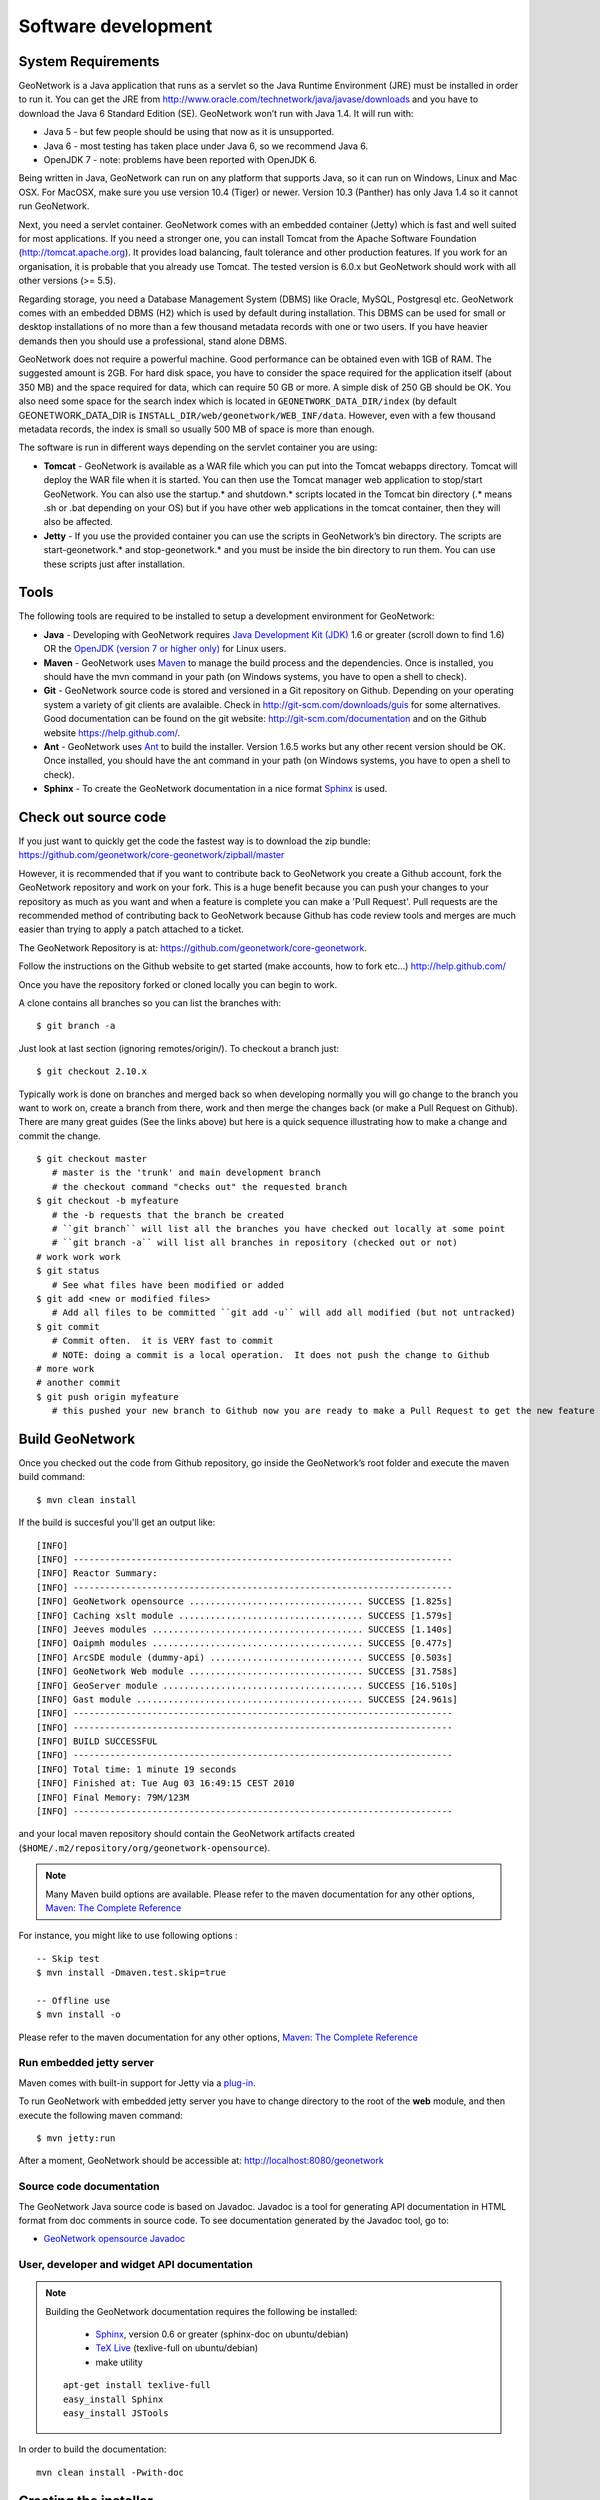 .. _development:

Software development
====================

System Requirements
-------------------

GeoNetwork is a Java application that runs as a servlet so the Java Runtime
Environment (JRE) must be installed in order to run it. You can get the JRE from http://www.oracle.com/technetwork/java/javase/downloads and you have to download the Java 6 Standard Edition (SE). GeoNetwork won’t run with Java 1.4. It will run with:

- Java 5 - but few people should be using that now as it is unsupported.
- Java 6 - most testing has taken place under Java 6, so we recommend Java 6.
- OpenJDK 7 - note: problems have been reported with OpenJDK 6.

Being written in Java, GeoNetwork can run on any
platform that supports Java, so it can run on Windows, Linux and Mac OSX. For
MacOSX, make sure you use version 10.4 (Tiger) or newer. Version 10.3 (Panther)
has only Java 1.4 so it cannot run GeoNetwork.

Next, you need a servlet container. GeoNetwork comes with an embedded container (Jetty)
which is fast and well suited for most applications. If you need a stronger one, you
can install Tomcat from the Apache Software Foundation (http://tomcat.apache.org).
It provides load balancing, fault tolerance and other production features. If you
work for an organisation, it is probable that you already use Tomcat.
The tested version is 6.0.x but GeoNetwork should work with all other versions (>= 5.5).

Regarding storage, you need a Database Management System (DBMS) like Oracle,
MySQL, Postgresql etc. GeoNetwork comes with an embedded DBMS (H2) which is
used by default during installation. This DBMS can be used for small or desktop
installations of no more than a few thousand metadata records with one or 
two users. If you have heavier demands then you should use a professional, stand 
alone DBMS. 

GeoNetwork does not require a powerful machine. Good performance can be
obtained even with 1GB of RAM. The suggested amount is 2GB. For hard disk
space, you have to consider the space required for the application itself 
(about 350 MB) and the space required for data, which can require 50 GB or 
more. A simple disk of 250 GB should be OK.  You also need some space
for the search index which is located in ``GEONETWORK_DATA_DIR/index`` (by default GEONETWORK_DATA_DIR is ``INSTALL_DIR/web/geonetwork/WEB_INF/data``. However, even with a few thousand metadata records, the index is small so usually 500 MB of space is more than enough.

The software is run in different ways depending on the servlet container you are
using:

- **Tomcat** - GeoNetwork is available as a WAR file which you can put into the Tomcat webapps directory. Tomcat will deploy the WAR file when it is started. You can then use the Tomcat manager web application to stop/start GeoNetwork. You can also use the startup.* and shutdown.* scripts located in the Tomcat bin directory (.* means .sh or .bat depending on your OS) but if you have other web applications in the tomcat container, then they will also be affected. 
- **Jetty** - If you use the provided container you can use the scripts in GeoNetwork’s bin directory. The scripts are start-geonetwork.* and stop-geonetwork.* and you must be inside the bin directory to run them. You can use these scripts just after installation.

Tools
-----

The following tools are required to be installed to setup a development environment for GeoNetwork:

- **Java** - Developing with GeoNetwork requires `Java Development Kit (JDK) <http://www.oracle.com/technetwork/java/javase/downloads/>`_ 1.6 or greater (scroll down to find 1.6) OR the `OpenJDK (version 7 or higher only) <http://openjdk.java.net/install/>`_ for Linux users. 

- **Maven** - GeoNetwork uses `Maven <http://maven.apache.org/>`_ to manage the build process and the dependencies. Once is installed, you should have the mvn command in your path (on Windows systems, you have to open a shell to check).

- **Git** - GeoNetwork source code is stored and versioned in a Git repository on Github. Depending on your operating system a variety of git clients are avalaible. Check in http://git-scm.com/downloads/guis for some alternatives.  Good documentation can be found on the git website: http://git-scm.com/documentation and on the Github website https://help.github.com/.

- **Ant** - GeoNetwork uses `Ant <http://ant.apache.org/>`_ to build the installer.  Version 1.6.5 works but any other recent version should be OK. Once installed, you should have the ant command in your path (on Windows systems, you have to open a shell to check).

- **Sphinx** - To create the GeoNetwork documentation in a nice format `Sphinx <http://sphinx.pocoo.org/>`_  is used.

Check out source code
---------------------

If you just want to quickly get the code the fastest way is to download the zip bundle: https://github.com/geonetwork/core-geonetwork/zipball/master

However, it is recommended that if you want to contribute back to GeoNetwork you create a Github account, fork the GeoNetwork repository and work on your fork.  This is a huge benefit because you can push your changes to your repository as much as you want and when a feature is complete you can make a 'Pull Request'.  Pull requests are the recommended method of contributing back to GeoNetwork because Github has code review tools and merges are much easier than trying to apply a patch attached to a ticket.

The GeoNetwork Repository is at: https://github.com/geonetwork/core-geonetwork.

Follow the instructions on the Github website to get started (make accounts, how to fork etc...) http://help.github.com/

Once you have the repository forked or cloned locally you can begin to work.

A clone contains all branches so you can list the branches with::

     $ git branch -a
     
Just look at last section (ignoring remotes/origin/).  To checkout a branch just::

     $ git checkout 2.10.x
     
Typically work is done on branches and merged back so when developing normally you will go change to the branch you want to work on, create a branch from there, work and then merge the changes back (or make a Pull Request on Github).  There are many great guides (See the links above) but here is a quick sequence illustrating how to make a change and commit the change.

::
     
     $ git checkout master 
        # master is the 'trunk' and main development branch
        # the checkout command "checks out" the requested branch
     $ git checkout -b myfeature
        # the -b requests that the branch be created
        # ``git branch`` will list all the branches you have checked out locally at some point
        # ``git branch -a`` will list all branches in repository (checked out or not)
     # work work work
     $ git status 
        # See what files have been modified or added
     $ git add <new or modified files>
        # Add all files to be committed ``git add -u`` will add all modified (but not untracked)
     $ git commit
        # Commit often.  it is VERY fast to commit
        # NOTE: doing a commit is a local operation.  It does not push the change to Github
     # more work
     # another commit
     $ git push origin myfeature
        # this pushed your new branch to Github now you are ready to make a Pull Request to get the new feature added to GeoNetwork

Build GeoNetwork
----------------

Once you checked out the code from Github repository, go inside the GeoNetwork’s root folder and execute the maven build command::

  $ mvn clean install
    
    
If the build is succesful you'll get an output like::

    [INFO] 
    [INFO] ------------------------------------------------------------------------
    [INFO] Reactor Summary:
    [INFO] ------------------------------------------------------------------------
    [INFO] GeoNetwork opensource ................................. SUCCESS [1.825s]
    [INFO] Caching xslt module ................................... SUCCESS [1.579s]
    [INFO] Jeeves modules ........................................ SUCCESS [1.140s]
    [INFO] Oaipmh modules ........................................ SUCCESS [0.477s]
    [INFO] ArcSDE module (dummy-api) ............................. SUCCESS [0.503s]
    [INFO] GeoNetwork Web module ................................. SUCCESS [31.758s]
    [INFO] GeoServer module ...................................... SUCCESS [16.510s]
    [INFO] Gast module ........................................... SUCCESS [24.961s]
    [INFO] ------------------------------------------------------------------------
    [INFO] ------------------------------------------------------------------------
    [INFO] BUILD SUCCESSFUL	
    [INFO] ------------------------------------------------------------------------
    [INFO] Total time: 1 minute 19 seconds
    [INFO] Finished at: Tue Aug 03 16:49:15 CEST 2010
    [INFO] Final Memory: 79M/123M
    [INFO] ------------------------------------------------------------------------

and your local maven repository should contain the GeoNetwork artifacts created (``$HOME/.m2/repository/org/geonetwork-opensource``).

.. note :: Many Maven build options are available. Please refer to the maven documentation for any other options, `Maven: The Complete Reference <http://www.sonatype.com/books/mvnref-book/reference/public-book.html>`_

For instance, you might like to use following options : ::
    
    -- Skip test
    $ mvn install -Dmaven.test.skip=true
    
    -- Offline use
    $ mvn install -o

Please refer to the maven documentation for any other options, `Maven: The Complete Reference <http://www.sonatype.com/books/mvnref-book/reference/public-book.html>`_

Run embedded jetty server
`````````````````````````

Maven comes with built-in support for Jetty via a `plug-in <http://docs.codehaus.org/display/JETTY/Maven+Jetty+Plugin>`_.

To run GeoNetwork with embedded jetty server you have to change directory to the root of the **web** module, 
and then execute the following maven command::

    $ mvn jetty:run
    
After a moment, GeoNetwork should be accessible at: http://localhost:8080/geonetwork    
    
Source code documentation
`````````````````````````

The GeoNetwork Java source code is based on Javadoc. Javadoc is a tool for
generating API documentation in HTML format from doc comments in source code. To
see documentation generated by the Javadoc tool, go to:

- `GeoNetwork opensource
  Javadoc <../../../javadoc/geonetwork/index.html>`_


User, developer and widget API documentation
````````````````````````````````````````````

.. note:: Building the GeoNetwork documentation requires the following be installed:

        * `Sphinx <http://sphinx.pocoo.org/>`_, version 0.6 or greater (sphinx-doc on ubuntu/debian)
        * `TeX Live <http://www.tug.org/texlive>`_ (texlive-full on ubuntu/debian)
        * make utility

  ::

    apt-get install texlive-full
    easy_install Sphinx
    easy_install JSTools


In order to build the documentation::

  mvn clean install -Pwith-doc
  


Creating the installer
----------------------

To run the build script that creates the installer you need the Ant tool. You can generate an installer by running the ant command inside the **installer** directory::

    $ ant
    
    Buildfile: build.xml
    setProperties:
    ...
    BUILD SUCCESSFUL
    Total time: 31 seconds
        
Both platform independent and Windows specific installers are generated by
default.

Make sure you update version number and other relevant properties in the
``installer/build.xml`` file

You can also create an installer that includes a Java Runtime Environment
(JRE) for Windows. This will allow GeoNetwork to run on a compatible, embedded
JRE and thus avoid error messages caused by JRE incompatibilities on the PC.

Creating an installer with an embedded JRE requires you to first download and
unzip the JRE in a folder jre1.5.0_12 at the project root
level. Refer to the installer-config-win-jre.xml file for
exact configuration.


Running tests
-------------

Build the application and run the integration tests in ``web-itests``

::
 
  $ mvn clean install -Pitests
 




Packaging GeoNetwork using Maven
````````````````````````````````

Using Maven, you have the ability to package GeoNetwork in two different ways :

- WAR files (geonetwork.war, geoserver.war)
- Binary ZIP package (with Jetty embedded)

The `Assembly Plugin <http://maven.apache.org/plugins/maven-assembly-plugin/>`_ 
is used to create the packages using ::

    $ mvn package assembly:assembly

The Assembly Plugin configuration is in the release module (See bin.xml and zip-war.xml).


Eclipse setup
-------------

The easiest way to develop GeoNetwork within eclipse is with the `m2e plugin <http://eclipse.org/m2e/>`_, 
which comes by default on many eclipse installations.
    
Import source code
``````````````````
In order to import the source code, follow instructions below :

- Press **File**> **Import** Menu item
- In new dialog Select **Maven**> **Existing Maven Projects**
- Press Next 

.. figure:: eclipse-import-existing-projects.png

- In **Select root directory** field enter where your code is:

 - example: C:\dev\geonetwork\trunk

- Select All projects and Press **Finish** button. If there appears another window, just continue without changing any option.

It will take some minutes while the m2e plugin downloads all the maven dependencies.
 
Debugging into eclipse
``````````````````````
- JRebel Plugin : 

Using the `JRebel plugin <http://zeroturnaround.com/software/jrebel/>`_ is very useful for debugging on eclipse. 

An example of the configuration file for JRebel may be the following::

     <?xml version="1.0" encoding="UTF-8"?>
     <application xmlns:xsi="http://www.w3.org/2001/XMLSchema-instance" xmlns="http://www.zeroturnaround.com" xsi:schemaLocation="http://www.zeroturnaround.com http://www.zeroturnaround.com/alderaan/rebel-2_0.xsd">
     
          <classpath>
     		<dir name="------/web/target/classes"/>
     	</classpath>
     
     	<web>
     		<link target="/">
     			<dir name="--------/web/src/main/webapp">
     			</dir>
     		</link>
             <link target="/">
                 <dir name="------/web-client/src/main/resources">
                 </dir>
             </link>
             <link target="/">
                 <dir name="-------/web/target/webapp">
                 </dir>
             </link>
             <link target="/">
                 <dir name="--------/web/target/geonetwork">
                 </dir>
             </link>
     	</web>
     
     </application>


- Tomcat Server :

Create a new Tomcat Server (6) on eclipse and add the geonetwork-main project as a web project. 

- Remote debuging :

 - `How do I configure Tomcat to support remote debugging? <http://wiki.apache.org/tomcat/FAQ/Developing#Q1>`_
 - `How do I remotely debug Tomcat using Eclipse? <http://wiki.apache.org/tomcat/FAQ/Developing#Q2>`_

Code Quality Tools in Eclipse
`````````````````````````````

In order to see the same code quality warnings in eclipse as maven will detect, Find Bugs and Checkstyle need to be installed
in your eclipse install and configured as follows::

 - Start Eclipse
 - Go to **Help > Eclipse Marketplace**
  - Install **findbugs**
   - Don't Restart
  - Install **checkstyle**
   - Now Restart
 - Open preferences **Window > Preferences**
  -  Select *Java > Code Style > Code Templates*
   -  Select both Comments and Code elements
   -  Click **Import** and import **code_quality/codetemplates.xml**
  -  Select **Java > Code Style > Formatter**
   -  Click **Import** and import **code_quality/formatter.xml**
  -  Select **Java > Code Style > Clean Up**
   -  Click **Import** and import **code_quality/cleanup.xml**
  -  Select **Checkstyle**
   - Click **New**
   - Select **External Configuration**
   - Enter any name (IE GeoNetwork)
   - For **location** choose **code_quality/checkstyle_checks.xml**
   - Press *OK*
   - Select New configuration 
   - Press *Set as Default*
  - Select **Java > FindBugs**
   - Set **analysis effort** to **Maximum**
   - Set **Minimum rank to report** to **2**
   - Set **Minimum confidence to report** to **Medium**
   - Check(enable) all bug categories
   - Set all **Mark bugs with ... rank as** to **Warning**
   - Change to _Filter files_ tab
    - Add **code_quality/findbugs-excludes.xml** file to the **Exclude filter files**
  - Close Prefences
  - Right click on project in **Projects View** select **Checkstyle > Activate Checkstyle**
  - Rebuild full project ( **Project > Clean...** )
   - Checkstyle violations will show up as warnings
  - Right click on project in **Projects View** select **Find Bugs > Find Bugs**
   - FindBugs violations will show up as warnings

Code Quality Tools and Maven
````````````````````````````

During the build process FindBugs and Checkstyle are ran.  If a violation is found then the build will fail.  Usually the easiest
way of resolving violations are to use eclipse and run check style or find bugs on the class or project with the failure.  Usually
a detailed report will be provided in eclipse along with suggested fixes.  If the violation is determined to be an intentional violation
the **code_quality/findbugs-excludes.xml** or **code_quality/checkstyle_suppressions.xml** should be updated to suppress the reporting 
of the violation.  (See Find Bugs and Checkstyle sections for more details.)

Since the FindBugs and Checkstyle processes can be quite time consuming adding -DskipTests to the maven commandline will skip those 
processes as well as tests.  For example:

    mvn install -DskipTests
	
Or if you want to run the tests but skip static analysis:

    mvn install -P-run-static-analysis
	
That disables the profile that executes the static analysis tasks.
   
FindBugs
````````
FindBugs is a tool that statically analyzes Java class files and searches for potential bugs.  It excels at finding
issues like unclosed reasources, inconsistent locking of resources, refering null known null-values.  It also checks for
bad practices like using default platform charset instead of a explicit charset.  

Because bad practices are checked for, sometimes Findbugs detects issues that are intentional. In order to account for
these intentional violations Findbugs has exclude filter files which contain rules for which violations should be ignored.
In GeoNetwork the excludes filter file can be found at **<root>/code_quality/findbugs-excludes.xml**.

For complete details of how to specify matches in the excludes file see http://findbugs.sourceforge.net/manual/filter.html 
and look at the existing examples in the file.

The Maven build will fail if any violations are detected so it is important to run FindBugs on each project and fix or exclude
each violation that is reported.

FindBugs Annotations (JSR 305)
``````````````````````````````
In order to get the maximum benefit from the Findbugs (and eclipse) analysis the javax.annotation annotations can be used
to add metadata to methods, fields and parameters.  The most commonly used annotations are @CheckForNull and @Nonnull.  These 
can be used on a parameter or return value to indicate the parameter or return value must not be null or may be null.  The
findbugs process will enforce these conditions and statically check that null is only ever correctly returned (in the 
case of return values) or passed to a method (in the case of parameters).  

Some resources for these annotations are:

 - http://vard-lokkur.blogspot.ch/2012/03/findbugs-and-jsr-305.html
 - http://www.infoq.com/news/2008/06/jsr-305-update
 - http://www.klocwork.com/blog/static-analysis/jsr-305-a-silver-bullet-or-not-a-bullet-at-all/
 - http://minds.coremedia.com/2012/10/31/jsr-305-nonnull-and-guava-preconditions/
 - http://findbugs.sourceforge.net/manual/annotations.html (the package names are outof date 
   and should be java.annotation instead of edu.umd.cs.findbugs.annotation but the descriptions are accurate)
